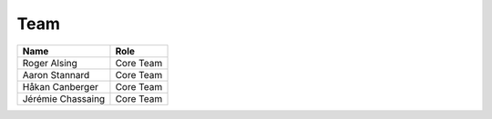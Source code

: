 
.. _team:

######
 Team
######

===================  ==========================
Name                 Role                      
===================  ==========================
Roger Alsing		 Core Team
Aaron Stannard		 Core Team
Håkan Canberger		 Core Team
Jérémie Chassaing    Core Team
===================  ==========================
